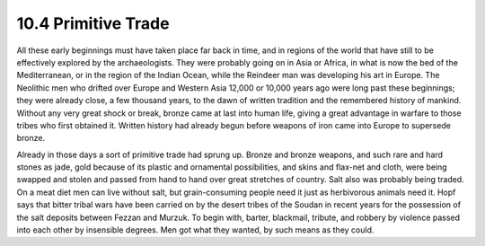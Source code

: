 10.4 Primitive Trade
================================================================

All these early beginnings must have taken place far back in time, and in
regions of the world that have still to be effectively explored by the
archaeologists. They were probably going on in Asia or Africa, in what is now
the bed of the Mediterranean, or in the region of the Indian Ocean, while the
Reindeer man was developing his art in Europe. The Neolithic men who drifted
over Europe and Western Asia 12,000 or 10,000 years ago were long past these
beginnings; they were already close, a few thousand years, to the dawn of
written tradition and the remembered history of mankind. Without any very
great shock or break, bronze came at last into human life, giving a great
advantage in warfare to those tribes who first obtained it. Written history
had already begun before weapons of iron came into Europe to supersede
bronze.

Already in those days a sort of primitive trade had sprung up. Bronze and
bronze weapons, and such rare and hard stones as jade, gold because of its
plastic and ornamental possibilities, and skins and flax-net and cloth, were
being swapped and stolen and passed from hand to hand over great stretches of
country. Salt also was probably being traded. On a meat diet men can live
without salt, but grain-consuming people need it just as herbivorous animals
need it. Hopf says that bitter tribal wars have been carried on by the desert
tribes of the Soudan in recent years for the possession of the salt deposits
between Fezzan and Murzuk. To begin with, barter, blackmail, tribute, and
robbery by violence passed into each other by insensible degrees. Men got
what they wanted, by such means as they could.

